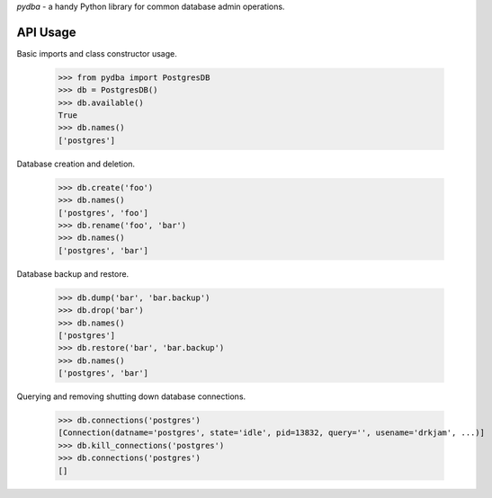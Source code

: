 `pydba` - a handy Python library for common database admin operations.

API Usage
---------

Basic imports and class constructor usage.

    >>> from pydba import PostgresDB
    >>> db = PostgresDB()
    >>> db.available()
    True
    >>> db.names()
    ['postgres']

Database creation and deletion.

    >>> db.create('foo')
    >>> db.names()
    ['postgres', 'foo']
    >>> db.rename('foo', 'bar')
    >>> db.names()
    ['postgres', 'bar']

Database backup and restore.

    >>> db.dump('bar', 'bar.backup')
    >>> db.drop('bar')
    >>> db.names()
    ['postgres']
    >>> db.restore('bar', 'bar.backup')
    >>> db.names()
    ['postgres', 'bar']

Querying and removing shutting down database connections.

    >>> db.connections('postgres')
    [Connection(datname='postgres', state='idle', pid=13832, query='', usename='drkjam', ...)]
    >>> db.kill_connections('postgres')
    >>> db.connections('postgres')
    []
